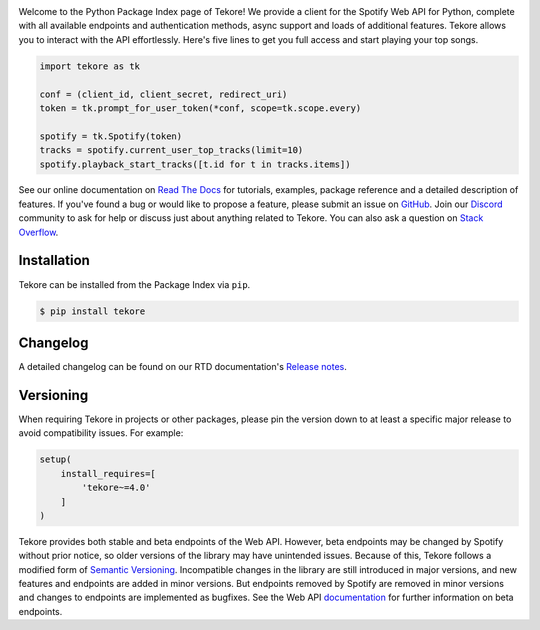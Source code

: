 |logo|

|python| |downloads|

Welcome to the Python Package Index page of Tekore!
We provide a client for the Spotify Web API for Python,
complete with all available endpoints and authentication methods,
async support and loads of additional features.
Tekore allows you to interact with the API effortlessly.
Here's five lines to get you full access and start playing your top songs.

.. code:: python

    import tekore as tk

    conf = (client_id, client_secret, redirect_uri)
    token = tk.prompt_for_user_token(*conf, scope=tk.scope.every)

    spotify = tk.Spotify(token)
    tracks = spotify.current_user_top_tracks(limit=10)
    spotify.playback_start_tracks([t.id for t in tracks.items])

See our online documentation on `Read The Docs`_ for tutorials,
examples, package reference and a detailed description of features.
If you've found a bug or would like to propose a feature,
please submit an issue on `GitHub`_.
Join our `Discord <https://discord.gg/wcRXgJu>`_ community
to ask for help or discuss just about anything related to Tekore.
You can also ask a question on
`Stack Overflow <https://stackoverflow.com/questions/tagged/tekore>`_.

Installation
============
Tekore can be installed from the Package Index via ``pip``.

.. code:: sh

    $ pip install tekore

Changelog
=========
A detailed changelog can be found on our RTD documentation's
`Release notes <https://tekore.readthedocs.io/page/release_notes.html>`_.

Versioning
==========
When requiring Tekore in projects or other packages,
please pin the version down to at least a specific major release
to avoid compatibility issues.
For example:

.. code:: python

    setup(
        install_requires=[
            'tekore~=4.0'
        ]
    )

Tekore provides both stable and beta endpoints of the Web API.
However, beta endpoints may be changed by Spotify without prior notice,
so older versions of the library may have unintended issues.
Because of this, Tekore follows a modified form of
`Semantic Versioning <https://semver.org/>`_.
Incompatible changes in the library are still introduced in major versions,
and new features and endpoints are added in minor versions.
But endpoints removed by Spotify are removed in minor versions and changes
to endpoints are implemented as bugfixes.
See the Web API `documentation <web api_>`_ for further information on beta endpoints.


.. |logo| image:: https://raw.githubusercontent.com/felix-hilden/tekore/master/docs/src/logo_small.png
   :alt: logo

.. |python| image:: https://img.shields.io/pypi/pyversions/tekore
   :alt: python version

.. |downloads| image:: https://pepy.tech/badge/tekore/month
   :alt: monthly downloads

.. _github: https://github.com/felix-hilden/tekore
.. _read the docs: https://tekore.readthedocs.io
.. _web api: https://developer.spotify.com/documentation/web-api
